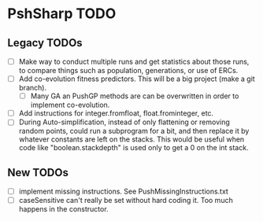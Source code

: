* PshSharp TODO
** Legacy TODOs
- [ ] Make way to conduct multiple runs and get statistics about those runs, to compare things such as population, generations, or use of ERCs.
- [ ] Add co-evolution fitness predictors. This will be a big project (make a git branch).
  - [ ] Many GA an PushGP methods are can be overwritten in order to implement co-evolution.
- [ ] Add instructions for integer.fromfloat, float.frominteger, etc.
- [ ] During Auto-simplification, instead of only flattening or removing random points, could run a subprogram for a bit, and then replace it by whatever constants are left on the stacks. This would be useful when code like "boolean.stackdepth" is used only to get a 0 on the int stack.
** New TODOs
- [ ] implement missing instructions. See PushMissingInstructions.txt
- [ ] caseSensitive can't really be set without hard coding it.
  Too much happens in the constructor.
